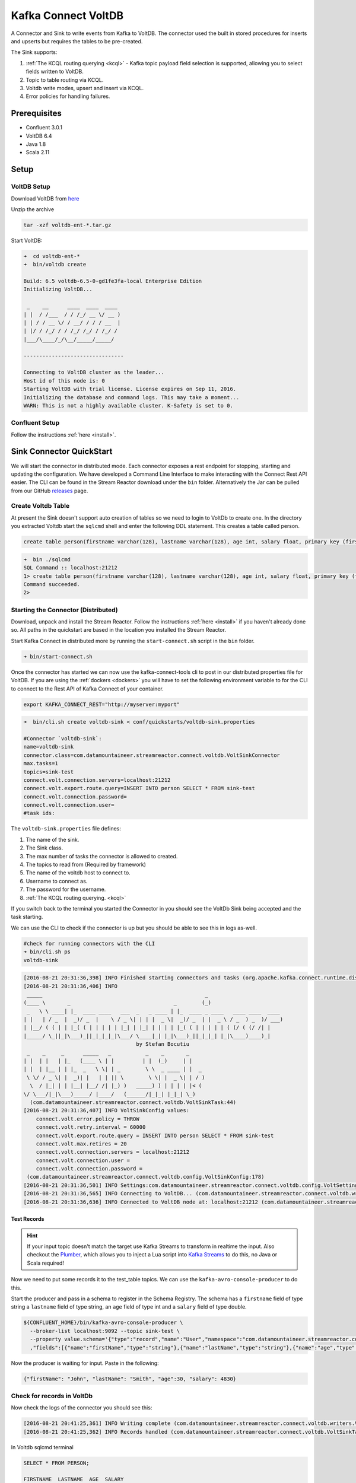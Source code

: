 Kafka Connect VoltDB
=======================

A Connector and Sink to write events from Kafka to VoltDB. The connector used the built in stored procedures
for inserts and upserts but requires the tables to be pre-created.

The Sink supports:

1. :ref:`The KCQL routing querying <kcql>` - Kafka topic payload field selection is supported, allowing you to select fields written to VoltDB.
2. Topic to table routing via KCQL.
3. Voltdb write modes, upsert and insert via KCQL.
4. Error policies for handling failures.

Prerequisites
-------------

- Confluent 3.0.1
- VoltDB 6.4
- Java 1.8
- Scala 2.11

Setup
-----

VoltDB Setup
~~~~~~~~~~~~~~~

Download VoltDB from `here <http://learn.voltdb.com/DLSoftwareDownload.html/>`__

Unzip the archive

.. sourcecode:: bash

    tar -xzf voltdb-ent-*.tar.gz

Start VoltDB:

.. sourcecode:: bash

    ➜  cd voltdb-ent-*
    ➜  bin/voltdb create

    Build: 6.5 voltdb-6.5-0-gd1fe3fa-local Enterprise Edition
    Initializing VoltDB...

     _    __      ____  ____  ____
    | |  / /___  / / /_/ __ \/ __ )
    | | / / __ \/ / __/ / / / __  |
    | |/ / /_/ / / /_/ /_/ / /_/ /
    |___/\____/_/\__/_____/_____/

    --------------------------------

    Connecting to VoltDB cluster as the leader...
    Host id of this node is: 0
    Starting VoltDB with trial license. License expires on Sep 11, 2016.
    Initializing the database and command logs. This may take a moment...
    WARN: This is not a highly available cluster. K-Safety is set to 0.

Confluent Setup
~~~~~~~~~~~~~~~

Follow the instructions :ref:`here <install>`.

Sink Connector QuickStart
-------------------------

We will start the connector in distributed mode. Each connector exposes a rest endpoint for stopping, starting and updating the configuration. We have developed
a Command Line Interface to make interacting with the Connect Rest API easier. The CLI can be found in the Stream Reactor download under
the ``bin`` folder. Alternatively the Jar can be pulled from our GitHub
`releases <https://github.com/datamountaineer/kafka-connect-tools/releases>`__ page.

Create Voltdb Table
~~~~~~~~~~~~~~~~~~~

At present the Sink doesn't support auto creation of tables so we need to login to VoltDb to create one. In the directory
you extracted Voltdb start the ``sqlcmd`` shell and enter the following DDL statement. This creates a table called person.

.. sourcecode:: sql

   create table person(firstname varchar(128), lastname varchar(128), age int, salary float, primary key (firstname, lastname));

.. sourcecode:: bash

    ➜  bin ./sqlcmd
    SQL Command :: localhost:21212
    1> create table person(firstname varchar(128), lastname varchar(128), age int, salary float, primary key (firstname, lastname));
    Command succeeded.
    2>

Starting the Connector (Distributed)
~~~~~~~~~~~~~~~~~~~~~~~~~~~~~~~~~~~~

Download, unpack and install the Stream Reactor. Follow the instructions :ref:`here <install>` if you haven't already done so.
All paths in the quickstart are based in the location you installed the Stream Reactor.

Start Kafka Connect in distributed more by running the ``start-connect.sh`` script in the ``bin`` folder.

.. sourcecode:: bash

    ➜ bin/start-connect.sh

Once the connector has started we can now use the kafka-connect-tools cli to post in our distributed properties file for VoltDB.
If you are using the :ref:`dockers <dockers>` you will have to set the following environment variable to for the CLI to
connect to the Rest API of Kafka Connect of your container.

.. sourcecode:: bash

   export KAFKA_CONNECT_REST="http://myserver:myport"

.. sourcecode:: bash

    ➜  bin/cli.sh create voltdb-sink < conf/quickstarts/voltdb-sink.properties

    #Connector `voltdb-sink`:
    name=voltdb-sink
    connector.class=com.datamountaineer.streamreactor.connect.voltdb.VoltSinkConnector
    max.tasks=1
    topics=sink-test
    connect.volt.connection.servers=localhost:21212
    connect.volt.export.route.query=INSERT INTO person SELECT * FROM sink-test
    connect.volt.connection.password=
    connect.volt.connection.user=
    #task ids:

The ``voltdb-sink.properties`` file defines:

1.  The name of the sink.
2.  The Sink class.
3.  The max number of tasks the connector is allowed to created.
4.  The topics to read from (Required by framework)
5.  The name of the voltdb host to connect to.
6.  Username to connect as.
7.  The password for the username.
8.  :ref:`The KCQL routing querying. <kcql>`

If you switch back to the terminal you started the Connector in you should see the VoltDb Sink being accepted and the
task starting.

We can use the CLI to check if the connector is up but you should be able to see this in logs as-well.

.. sourcecode:: bash

    #check for running connectors with the CLI
    ➜ bin/cli.sh ps
    voltdb-sink

.. sourcecode:: bash

    [2016-08-21 20:31:36,398] INFO Finished starting connectors and tasks (org.apache.kafka.connect.runtime.distributed.DistributedHerder:769)
    [2016-08-21 20:31:36,406] INFO
     _____                                                    _
    (____ \       _                                 _        (_)
     _   \ \ ____| |_  ____ ____   ___  _   _ ____ | |_  ____ _ ____   ____ ____  ____
    | |   | / _  |  _)/ _  |    \ / _ \| | | |  _ \|  _)/ _  | |  _ \ / _  ) _  )/ ___)
    | |__/ ( ( | | |_( ( | | | | | |_| | |_| | | | | |_( ( | | | | | ( (/ ( (/ /| |
    |_____/ \_||_|\___)_||_|_|_|_|\___/ \____|_| |_|\___)_||_|_|_| |_|\____)____)_|
                                        by Stefan Bocutiu
     _    _     _      _____   _           _    _       _
    | |  | |   | |_   (____ \ | |         | |  (_)     | |
    | |  | |__ | | |_  _   \ \| | _        \ \  _ ____ | |  _
     \ \/ / _ \| |  _)| |   | | || \        \ \| |  _ \| | / )
      \  / |_| | | |__| |__/ /| |_) )   _____) ) | | | | |< (
    \/ \___/|_|\___)_____/ |____/   (______/|_|_| |_|_| \_)
      (com.datamountaineer.streamreactor.connect.voltdb.VoltSinkTask:44)
    [2016-08-21 20:31:36,407] INFO VoltSinkConfig values:
        connect.volt.error.policy = THROW
        connect.volt.retry.interval = 60000
        connect.volt.export.route.query = INSERT INTO person SELECT * FROM sink-test
        connect.volt.max.retires = 20
        connect.volt.connection.servers = localhost:21212
        connect.volt.connection.user =
        connect.volt.connection.password =
     (com.datamountaineer.streamreactor.connect.voltdb.config.VoltSinkConfig:178)
    [2016-08-21 20:31:36,501] INFO Settings:com.datamountaineer.streamreactor.connect.voltdb.config.VoltSettings$@34c34c3e (com.datamountaineer.streamreactor.connect.voltdb.VoltSinkTask:71)
    [2016-08-21 20:31:36,565] INFO Connecting to VoltDB... (com.datamountaineer.streamreactor.connect.voltdb.writers.VoltConnectionConnectFn$:28)
    [2016-08-21 20:31:36,636] INFO Connected to VoltDB node at: localhost:21212 (com.datamountaineer.streamreactor.connect.voltdb.writers.VoltConnectionConnectFn$:46)


Test Records
^^^^^^^^^^^^

.. hint::

    If your input topic doesn't match the target use Kafka Streams to transform in realtime the input. Also checkout the
    `Plumber <https://github.com/rollulus/kafka-streams-plumber>`__, which allows you to inject a Lua script into
    `Kafka Streams <http://www.confluent.io/blog/introducing-kafka-streams-stream-processing-made-simple>`__ to do this,
    no Java or Scala required!

Now we need to put some records it to the test_table topics. We can use the ``kafka-avro-console-producer`` to do this.

Start the producer and pass in a schema to register in the Schema Registry. The schema has a ``firstname`` field of type
string a ``lastname`` field of type string, an ``age`` field of type int and a ``salary`` field of type double.

.. sourcecode:: bash

    ${CONFLUENT_HOME}/bin/kafka-avro-console-producer \
      --broker-list localhost:9092 --topic sink-test \
      --property value.schema='{"type":"record","name":"User","namespace":"com.datamountaineer.streamreactor.connect.voltdb"
      ,"fields":[{"name":"firstName","type":"string"},{"name":"lastName","type":"string"},{"name":"age","type":"int"},{"name":"salary","type":"double"}]}'

Now the producer is waiting for input. Paste in the following:

.. sourcecode:: bash

    {"firstName": "John", "lastName": "Smith", "age":30, "salary": 4830}

Check for records in VoltDb
~~~~~~~~~~~~~~~~~~~~~~~~~~~

Now check the logs of the connector you should see this:

.. sourcecode:: bash

    [2016-08-21 20:41:25,361] INFO Writing complete (com.datamountaineer.streamreactor.connect.voltdb.writers.VoltDbWriter:61)
    [2016-08-21 20:41:25,362] INFO Records handled (com.datamountaineer.streamreactor.connect.voltdb.VoltSinkTask:86)

In Voltdb sqlcmd terminal

.. sourcecode:: sql

    SELECT * FROM PERSON;

    FIRSTNAME  LASTNAME  AGE  SALARY
    ---------- --------- ---- -------
    John       Smith       30  4830.0

    (Returned 1 rows in 0.01s)

Now stop the connector.


Features
--------

The Sink supports:

1. Field selection - Kafka topic payload field selection is supported, allowing you to select fields written to VoltDB.
2. Topic to table routing.
3. Voltdb write modes, upsert and insert.
4. Error policies for handling failures.

Kafka Connect Query Language
~~~~~~~~~~~~~~~~~~~~~~~~~~~~

**K** afka **C** onnect **Q** uery **L**, :ref:`KCQL <kcql>` allows for routing and mapping using a SQL like syntax,
consolidating typically features in to one configuration option.


The Voltdb Sink supports the following:

.. sourcecode:: bash

    INSERT INTO <table> SELECT <fields> FROM <source topic>
    UPSERT INTO <table> SELECT <fields> FROM <source topic>

Example:

.. sourcecode:: sql

    #Insert mode, select all fields from topicA and write to tableA
    INSERT INTO tableA SELECT * FROM topicA

    #Insert mode, select 3 fields and rename from topicB and write to tableB
    INSERT INTO tableB SELECT x AS a, y AS b and z AS c FROM topicB

    #Upsert mode, select 3 fields and rename from topicB and write to tableB
    UPSERT INTO tableB SELECT x AS a, y AS b and z AS c FROM topicB

This is set in the ``connect.volt.export.route.query`` option.

Error Polices
~~~~~~~~~~~~~

The Sink has three error policies that determine how failed writes to the target database are handled. The error policies
affect the behaviour of the schema evolution characteristics of the sink. See the schema evolution section for more
information.

**Throw**

Any error on write to the target database will be propagated up and processing is stopped. This is the default behaviour.

**Noop**

Any error on write to the target database is ignored and processing continues.

.. warning::

    This can lead to missed errors if you don't have adequate monitoring. Data is not lost as it's still in Kafka
    subject to Kafka's retention policy. The Sink currently does **not** distinguish between integrity constraint
    violations and or other expections thrown by drivers..

**Retry**

Any error on write to the target database causes the RetryIterable exception to be thrown. This causes the
Kafka connect framework to pause and replay the message. Offsets are not committed. For example, if the table is offline
it will cause a write failure, the message can be replayed. With the Retry policy the issue can be fixed without stopping
the sink.

The length of time the Sink will retry can be controlled by using the ``connect.hazelcast.sink.max.retries`` and the
``connect.hazelcast.sink.retry.interval``.

Topic Routing
~~~~~~~~~~~~~

The Sink supports topic routing that allows mapping the messages from topics to a specific table. For example, map a
topic called "bloomberg_prices" to a table called "prices". This mapping is set in the ``connect.volt.export.route.query``
option.

Example:

.. sourcecode:: sql

    //Select all
    INSERT INTO table1 SELECT * FROM topic1; INSERT INTO tableA SELECT * FROM topicC

Write Modes
~~~~~~~~~~~

The Sink supports both **insert** and **upsert** modes.  This mapping is set in the ``connect.volt.sink.export.mappings`` option.

**Insert**

Insert is the default write mode of the sink.

**Insert Idempotency**

Kafka currently provides at least once delivery semantics. Therefore, this mode may produce errors if unique constraints
have been implemented on the target tables. If the error policy has been set to NOOP then the Sink will discard the error
and continue to process, however, it currently makes no attempt to distinguish violation of integrity constraints from other
exceptions such as casting issues.

**Upsert**

The Sink support VoltDB upserts which replaces the existing row if a match is found on the primary keys.

**Upsert Idempotency**

Kafka currently provides at least once delivery semantics and order is a guaranteed within partitions.

This mode will, if the same record is delivered twice to the sink, result in an idempotent write. The existing record
will be updated with the values of the second which are the same.

If records are delivered with the same field or group of fields that are used as the primary key on the target table,
but different values, the existing record in the target table will be updated.

Since records are delivered in the order they were written per partition the write is idempotent on failure or restart.
Redelivery produces the same result.

Configurations
--------------

``connect.volt.export.route.query``

KCQL expression describing field selection and routes.

* Data type : string
* Importance : high
* Optional  : no

``connect.volt.connection.servers``

Comma separated server[:port].

* Type : string
* Importance : high
* Optional  : no

``connect.volt.connection.user``

The user to connect to the volt database.

* Type : string
* Importance : high
* Optional  : no

``connect.volt.connection.password``

The password for the voltdb user.

* Type : string
* Importance : high
* Optional  : no

``connect.volt.sink.error.policy``

Specifies the action to be taken if an error occurs while inserting the data.

There are three available options, **noop**, the error is swallowed, **throw**, the error is allowed to propagate and retry.
For **retry** the Kafka message is redelivered up to a maximum number of times specified by the ``connect.volt.sink.max.retries``
option. The ``connect.volt.sink.retry.interval`` option specifies the interval between retries.

The errors will be logged automatically.

* Type: string
* Importance: high
* Default: ``throw``

``connect.volt.sink.max.retries``

The maximum number of times a message is retried. Only valid when the ``connect.volt.sink.error.policy`` is set to ``retry``.

* Type: string
* Importance: medium
* Optional: yes
* Default: 10


``connect.volt.sink.retry.interval``

The interval, in milliseconds between retries if the Sink is using ``connect.volt.sink.error.policy`` set to **RETRY**.

* Type: int
* Importance: medium
* Optional: yes
* Default : 60000 (1 minute)

``connect.volt.sink.batch.size``

Specifies how many records to insert together at one time. If the connect framework provides less records when it is
calling the Sink it won't wait to fulfill this value but rather execute it.

* Type : int
* Importance : medium
* Optional: yes
* Defaults : 1000

Schema Evolution
----------------

Upstream changes to schemas are handled by Schema registry which will validate the addition and removal
or fields, data type changes and if defaults are set. The Schema Registry enforces Avro schema evolution rules.
More information can be found `here <http://docs.confluent.io/3.0.1/schema-registry/docs/api.html#compatibility>`_.

No schema evolution is handled by the Sink yet on changes in the upstream topics.


Deployment Guidelines
---------------------

TODO

TroubleShooting
---------------

TODO